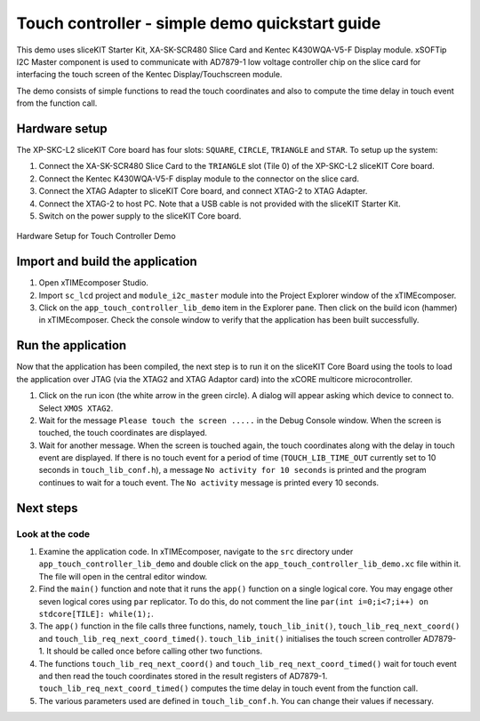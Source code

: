 Touch controller - simple demo quickstart guide 
=============================================== 

.. _sliceKIT_TouchController_Simple_Demo_Quickstart: 

This demo uses sliceKIT Starter Kit, XA-SK-SCR480 Slice Card and Kentec K430WQA-V5-F Display module. xSOFTip I2C Master component is used to communicate with AD7879-1 low voltage controller chip on the slice card for interfacing the touch screen of the Kentec Display/Touchscreen module. 

The demo consists of simple functions to read the touch coordinates and also to compute the time delay in touch event from the function call. 

Hardware setup 
++++++++++++++ 

The XP-SKC-L2 sliceKIT Core board has four slots: ``SQUARE``, ``CIRCLE``, ``TRIANGLE`` and ``STAR``. 
To setup up the system: 

#. Connect the XA-SK-SCR480 Slice Card to the ``TRIANGLE`` slot (Tile 0) of the XP-SKC-L2 sliceKIT Core board. 
#. Connect the Kentec K430WQA-V5-F display module to the connector on the slice card. 
#. Connect the XTAG Adapter to sliceKIT Core board, and connect XTAG-2 to XTAG Adapter. 
#. Connect the XTAG-2 to host PC. Note that a USB cable is not provided with the sliceKIT Starter Kit. 
#. Switch on the power supply to the sliceKIT Core board. 

.. figure:: images/hardware_setup.jpg 
   :align: center 

   Hardware Setup for Touch Controller Demo 

Import and build the application 
++++++++++++++++++++++++++++++++ 

#. Open xTIMEcomposer Studio. 
#. Import ``sc_lcd`` project and ``module_i2c_master`` module into the Project Explorer window of the xTIMEcomposer. 
#. Click on the ``app_touch_controller_lib_demo`` item in the Explorer pane. Then click on the build icon (hammer) in xTIMEcomposer. Check the console window to verify that the application has been built successfully. 

Run the application 
+++++++++++++++++++ 

Now that the application has been compiled, the next step is to run it on the sliceKIT Core Board using the tools to load the application over JTAG (via the XTAG2 and XTAG Adaptor card) into the xCORE multicore microcontroller. 

#. Click on the run icon (the white arrow in the green circle). A dialog will appear asking which device to connect to. Select ``XMOS XTAG2``. 
#. Wait for the message ``Please touch the screen .....`` in the Debug Console window. When the screen is touched, the touch coordinates are displayed. 
#. Wait for another message. When the screen is touched again, the touch coordinates along with the delay in touch event are displayed. If there is no touch event for a period of time (``TOUCH_LIB_TIME_OUT`` currently set to 10 seconds in ``touch_lib_conf.h``), a message ``No activity for 10 seconds`` is printed and the program continues to wait for a touch event. The ``No activity`` message is printed every 10 seconds. 

Next steps 
++++++++++ 

Look at the code 
................ 

#. Examine the application code. In xTIMEcomposer, navigate to the ``src`` directory under ``app_touch_controller_lib_demo`` and double click on the ``app_touch_controller_lib_demo.xc`` file within it. The file will open in the central editor window. 
#. Find the ``main()`` function and note that it runs the ``app()`` function on a single logical core. You may engage other seven logical cores using ``par`` replicator. To do this, do not comment the line ``par(int i=0;i<7;i++) on stdcore[TILE]: while(1);``. 
#. The ``app()`` function in the file calls three functions, namely, ``touch_lib_init()``, ``touch_lib_req_next_coord()`` and ``touch_lib_req_next_coord_timed()``. ``touch_lib_init()`` initialises the touch screen controller AD7879-1. It should be called once before calling other two functions. 
#. The functions ``touch_lib_req_next_coord()`` and ``touch_lib_req_next_coord_timed()`` wait for touch event and then read the touch coordinates stored in the result registers of AD7879-1. ``touch_lib_req_next_coord_timed()`` computes the time delay in touch event from the function call. 
#. The various parameters used are defined in ``touch_lib_conf.h``. You can change their values if necessary. 

